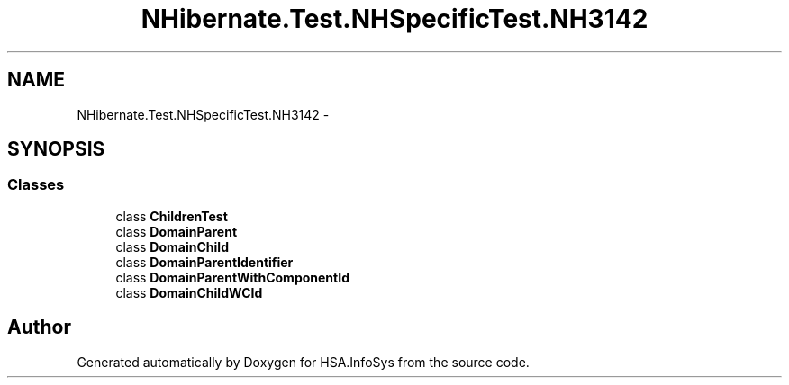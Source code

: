 .TH "NHibernate.Test.NHSpecificTest.NH3142" 3 "Fri Jul 5 2013" "Version 1.0" "HSA.InfoSys" \" -*- nroff -*-
.ad l
.nh
.SH NAME
NHibernate.Test.NHSpecificTest.NH3142 \- 
.SH SYNOPSIS
.br
.PP
.SS "Classes"

.in +1c
.ti -1c
.RI "class \fBChildrenTest\fP"
.br
.ti -1c
.RI "class \fBDomainParent\fP"
.br
.ti -1c
.RI "class \fBDomainChild\fP"
.br
.ti -1c
.RI "class \fBDomainParentIdentifier\fP"
.br
.ti -1c
.RI "class \fBDomainParentWithComponentId\fP"
.br
.ti -1c
.RI "class \fBDomainChildWCId\fP"
.br
.in -1c
.SH "Author"
.PP 
Generated automatically by Doxygen for HSA\&.InfoSys from the source code\&.
